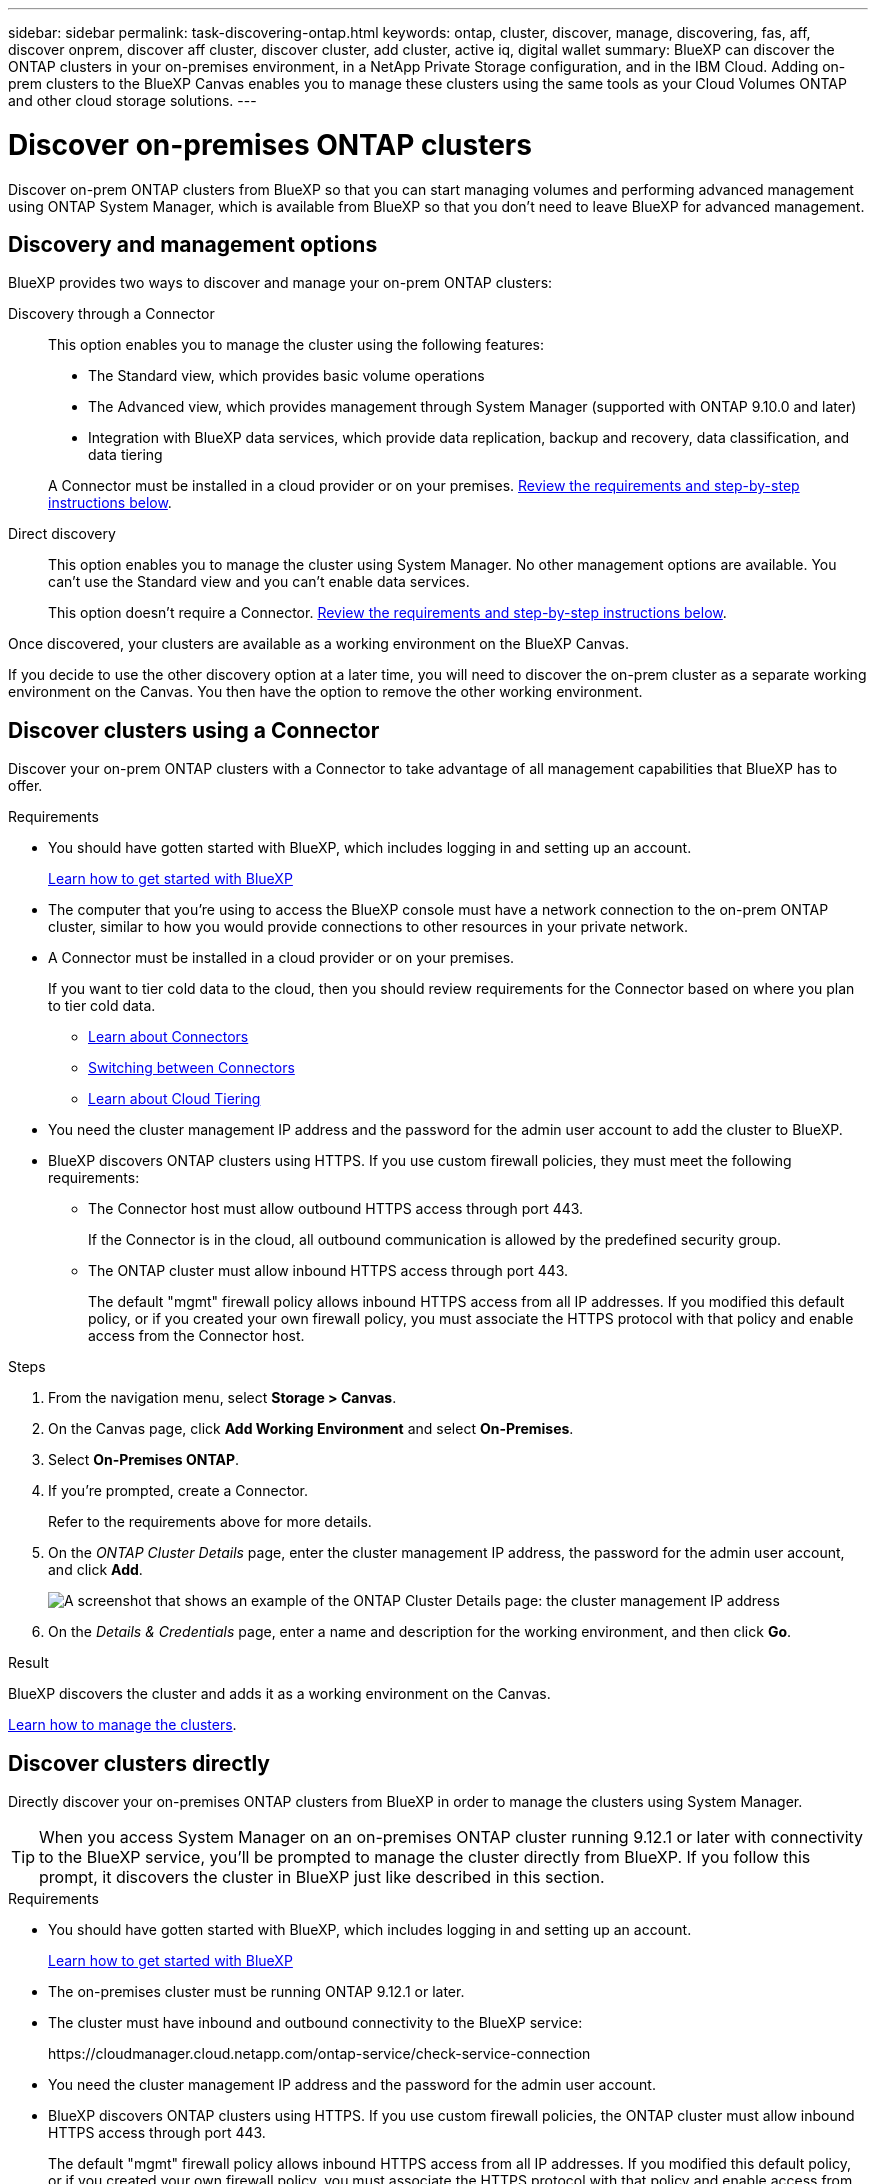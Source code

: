 ---
sidebar: sidebar
permalink: task-discovering-ontap.html
keywords: ontap, cluster, discover, manage, discovering, fas, aff, discover onprem, discover aff cluster, discover cluster, add cluster, active iq, digital wallet
summary: BlueXP can discover the ONTAP clusters in your on-premises environment, in a NetApp Private Storage configuration, and in the IBM Cloud. Adding on-prem clusters to the BlueXP Canvas enables you to manage these clusters using the same tools as your Cloud Volumes ONTAP and other cloud storage solutions.
---

= Discover on-premises ONTAP clusters
:hardbreaks:
:nofooter:
:icons: font
:linkattrs:
:imagesdir: ./media/

[.lead]
Discover on-prem ONTAP clusters from BlueXP so that you can start managing volumes and performing advanced management using ONTAP System Manager, which is available from BlueXP so that you don't need to leave BlueXP for advanced management.

== Discovery and management options

BlueXP provides two ways to discover and manage your on-prem ONTAP clusters:

Discovery through a Connector:: 
This option enables you to manage the cluster using the following features:

* The Standard view, which provides basic volume operations
* The Advanced view, which provides management through System Manager (supported with ONTAP 9.10.0 and later)
* Integration with BlueXP data services, which provide data replication, backup and recovery, data classification, and data tiering

+
A Connector must be installed in a cloud provider or on your premises. <<Discover clusters using a Connector,Review the requirements and step-by-step instructions below>>.

Direct discovery::
This option enables you to manage the cluster using System Manager. No other management options are available. You can't use the Standard view and you can't enable data services.
+
This option doesn't require a Connector. <<Discover clusters directly,Review the requirements and step-by-step instructions below>>.

Once discovered, your clusters are available as a working environment on the BlueXP Canvas.

If you decide to use the other discovery option at a later time, you will need to discover the on-prem cluster as a separate working environment on the Canvas. You then have the option to remove the other working environment.

== Discover clusters using a Connector

Discover your on-prem ONTAP clusters with a Connector to take advantage of all management capabilities that BlueXP has to offer.

.Requirements

* You should have gotten started with BlueXP, which includes logging in and setting up an account.
+
https://docs.netapp.com/us-en/cloud-manager-setup-admin/concept-overview.html[Learn how to get started with BlueXP^]

* The computer that you're using to access the BlueXP console must have a network connection to the on-prem ONTAP cluster, similar to how you would provide connections to other resources in your private network.

* A Connector must be installed in a cloud provider or on your premises.
+
If you want to tier cold data to the cloud, then you should review requirements for the Connector based on where you plan to tier cold data.
+
** https://docs.netapp.com/us-en/cloud-manager-setup-admin/concept-connectors.html[Learn about Connectors^]
** https://docs.netapp.com/us-en/cloud-manager-setup-admin/task-managing-connectors.html[Switching between Connectors^]
** https://docs.netapp.com/us-en/cloud-manager-tiering/concept-cloud-tiering.html[Learn about Cloud Tiering^]

* You need the cluster management IP address and the password for the admin user account to add the cluster to BlueXP.

* BlueXP discovers ONTAP clusters using HTTPS. If you use custom firewall policies, they must meet the following requirements:

** The Connector host must allow outbound HTTPS access through port 443.
+
If the Connector is in the cloud, all outbound communication is allowed by the predefined security group.

** The ONTAP cluster must allow inbound HTTPS access through port 443.
+
The default "mgmt" firewall policy allows inbound HTTPS access from all IP addresses. If you modified this default policy, or if you created your own firewall policy, you must associate the HTTPS protocol with that policy and enable access from the Connector host.

.Steps

. From the navigation menu, select *Storage > Canvas*.

. On the Canvas page, click *Add Working Environment* and select *On-Premises*.

. Select *On-Premises ONTAP*.

. If you're prompted, create a Connector.
+
Refer to the requirements above for more details.

. On the _ONTAP Cluster Details_ page, enter the cluster management IP address, the password for the admin user account, and click *Add*.
+
image:screenshot_discover_ontap.png[A screenshot that shows an example of the ONTAP Cluster Details page: the cluster management IP address, user name and password.]

. On the _Details & Credentials_ page, enter a name and description for the working environment, and then click *Go*.

.Result

BlueXP discovers the cluster and adds it as a working environment on the Canvas.

link:task-manage-ontap-connector.html[Learn how to manage the clusters].

== Discover clusters directly

Directly discover your on-premises ONTAP clusters from BlueXP in order to manage the clusters using System Manager.

TIP: When you access System Manager on an on-premises ONTAP cluster running 9.12.1 or later with connectivity to the BlueXP service, you'll be prompted to manage the cluster directly from BlueXP. If you follow this prompt, it discovers the cluster in BlueXP just like described in this section.

.Requirements

* You should have gotten started with BlueXP, which includes logging in and setting up an account.
+
https://docs.netapp.com/us-en/cloud-manager-setup-admin/concept-overview.html[Learn how to get started with BlueXP^]

* The on-premises cluster must be running ONTAP 9.12.1 or later.

* The cluster must have inbound and outbound connectivity to the BlueXP service:
+
\https://cloudmanager.cloud.netapp.com/ontap-service/check-service-connection

* You need the cluster management IP address and the password for the admin user account.

* BlueXP discovers ONTAP clusters using HTTPS. If you use custom firewall policies, the ONTAP cluster must allow inbound HTTPS access through port 443.
+
The default "mgmt" firewall policy allows inbound HTTPS access from all IP addresses. If you modified this default policy, or if you created your own firewall policy, you must associate the HTTPS protocol with that policy and enable access from the Connector host.

.Steps

. From the navigation menu, select *Storage > Canvas*.

. On the Canvas page, click *Add Working Environment* and select *On-Premises*.

. Select *Local On-Premises ONTAP (Direct)*.

. Enter the cluster management IP address, the password for the admin user account, and click *Add*.

.Result

BlueXP discovers the cluster and adds it as a working environment on the Canvas.

link:task-manage-ontap-direct.html[Learn how to manage the clusters].